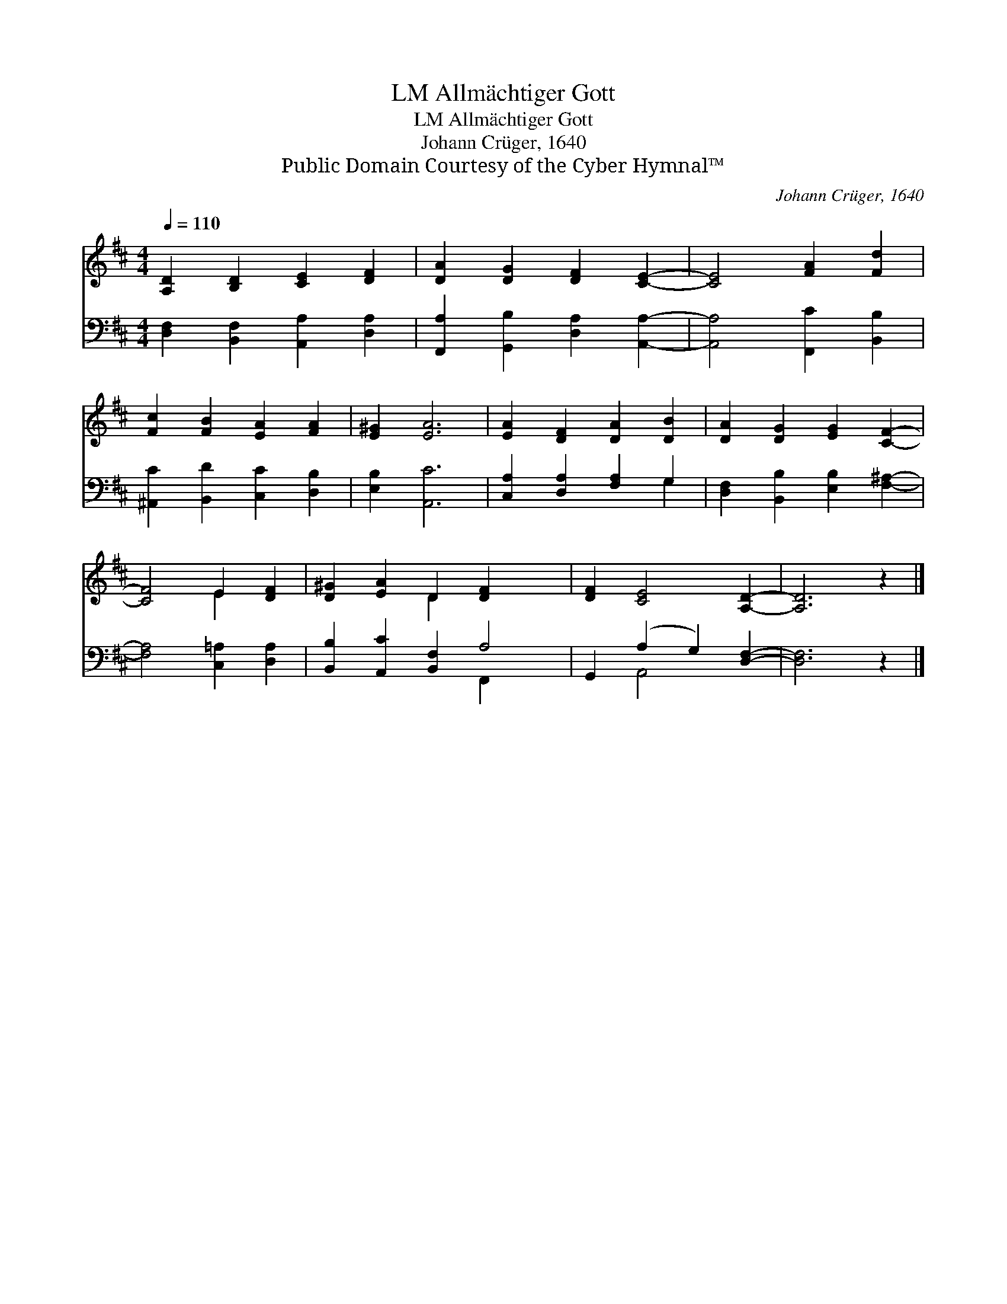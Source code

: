 X:1
T:Allmächtiger Gott, LM
T:Allmächtiger Gott, LM
T:Johann Crüger, 1640
T:Public Domain Courtesy of the Cyber Hymnal™
C:Johann Crüger, 1640
Z:Public Domain
Z:Courtesy of the Cyber Hymnal™
%%score ( 1 2 ) ( 3 4 )
L:1/8
Q:1/4=110
M:4/4
K:D
V:1 treble 
V:2 treble 
V:3 bass 
V:4 bass 
V:1
 [A,D]2 [B,D]2 [CE]2 [DF]2 | [DA]2 [DG]2 [DF]2 [CE]2- | [CE]4 [FA]2 [Fd]2 | %3
 [Fc]2 [FB]2 [EA]2 [FA]2 | [E^G]2 [EA]6 | [EA]2 [DF]2 [DA]2 [DB]2 | [DA]2 [DG]2 [EG]2 [CF]2- | %7
 [CF]4 E2 [DF]2 | [D^G]2 [EA]2 D2 [DF]2- x2 | [DF]2 [CE]4 [A,D]2- | [A,D]6 z2 |] %11
V:2
 x8 | x8 | x8 | x8 | x8 | x8 | x8 | x4 E2 x2 | x4 D2 x4 | x8 | x8 |] %11
V:3
 [D,F,]2 [B,,F,]2 [A,,A,]2 [D,A,]2 | [F,,A,]2 [G,,B,]2 [D,A,]2 [A,,A,]2- | %2
 [A,,A,]4 [F,,C]2 [B,,B,]2 | [^A,,C]2 [B,,D]2 [C,C]2 [D,B,]2 | [E,B,]2 [A,,C]6 | %5
 [C,A,]2 [D,A,]2 [F,A,]2 G,2 | [D,F,]2 [B,,B,]2 [E,B,]2 [F,^A,]2- | [F,A,]4 [C,=A,]2 [D,A,]2 | %8
 [B,,B,]2 [A,,C]2 [B,,F,]2 A,4 | G,,2 (A,2 G,2) [D,F,]2- | [D,F,]6 z2 |] %11
V:4
 x8 | x8 | x8 | x8 | x8 | x6 G,2 | x8 | x8 | x6 F,,2 x2 | x2 A,,4 x2 | x8 |] %11

